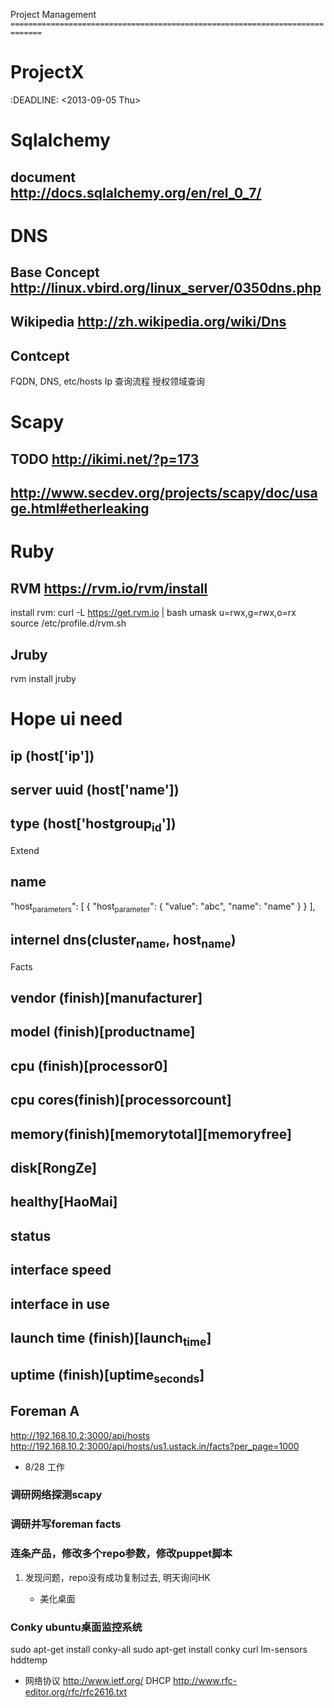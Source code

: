 Project Management
===============================================================================
* ProjectX
  :DEADLINE: <2013-09-05 Thu>
* Sqlalchemy
** document http://docs.sqlalchemy.org/en/rel_0_7/

* DNS
** Base Concept http://linux.vbird.org/linux_server/0350dns.php
** Wikipedia http://zh.wikipedia.org/wiki/Dns 
** Contcept
  FQDN, DNS, etc/hosts
  Ip 查询流程
  授权领域查询

* Scapy
** TODO http://ikimi.net/?p=173
** http://www.secdev.org/projects/scapy/doc/usage.html#etherleaking

* Ruby
** RVM https://rvm.io/rvm/install
   install rvm: curl -L https://get.rvm.io | bash
   umask u=rwx,g=rwx,o=rx
   source /etc/profile.d/rvm.sh

** Jruby
   rvm install jruby

* Hope ui need
** ip (host['ip'])
** server uuid (host['name'])
** type (host['hostgroup_id'])

 Extend 
** name 
   "host_parameters": [
            {
                "host_parameter": {
                    "value": "abc",
                    "name": "name"
                }
            }
   ],
** internel dns(cluster_name, host_name)

 Facts
** vendor (finish)[manufacturer]
** model (finish)[productname]
** cpu (finish)[processor0]
** cpu cores(finish)[processorcount]
** memory(finish)[memorytotal][memoryfree]
** disk[RongZe]
** healthy[HaoMai]
** status
** interface speed
** interface in use
** launch time (finish)[launch_time]
** uptime (finish)[uptime_seconds]
** Foreman A
   http://192.168.10.2:3000/api/hosts
   http://192.168.10.2:3000/api/hosts/us1.ustack.in/facts?per_page=1000
 
 * 8/28 工作
*** 调研网络探测scapy
*** 调研并写foreman facts
*** 连条产品，修改多个repo参数，修改puppet脚本
**** 发现问题，repo没有成功复制过去, 明天询问HK
 * 美化桌面
*** Conky ubuntu桌面监控系统
    sudo apt-get install conky-all
    sudo apt-get install conky curl lm-sensors hddtemp

 * 网络协议 http://www.ietf.org/
   DHCP http://www.rfc-editor.org/rfc/rfc2616.txt

